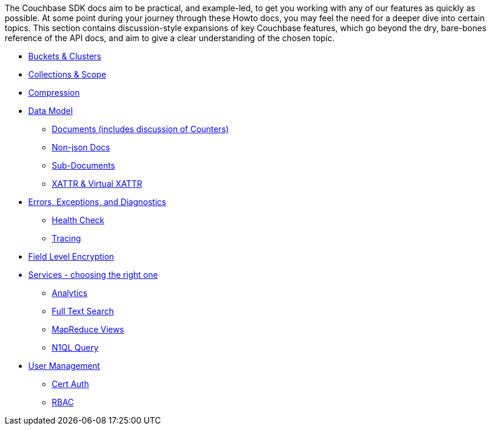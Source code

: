 
// tag::concepts[]
The Couchbase SDK docs aim to be practical, and example-led, to get you working with any of our features as quickly as possible.
At some point during your journey through these Howto docs, you may feel the need for a deeper dive into certain topics.
This section contains discussion-style expansions of key Couchbase features, which go beyond the dry, bare-bones reference of the API docs, and aim to give a clear understanding of the chosen topic.

* xref:buckets-and-clusters.adoc[Buckets & Clusters]
* xref:collections.adoc[Collections & Scope]
* xref:compression.adoc[Compression]
* xref:data-model.adoc[Data Model]
** xref:documents.adoc[Documents (includes discussion of Counters)]
** xref:nonjson.adoc[Non-json Docs]
** xref:subdocument-operations.adoc[Sub-Documents]
** xref:xattr.adoc[XATTR & Virtual XATTR]
* xref:errors.adoc[Errors, Exceptions, and Diagnostics]
** xref:health-check.adoc[Health Check]
** xref:response-time-observability.adoc[Tracing]
// * xref:durability.adoc[Failure Considerations (Durability / Synchronous Replication/Brief Transactions Note)]
* xref:encryption.adoc[Field Level Encryption]
* xref:http-services.adoc[Services - choosing the right one]
** xref:analytics-for-sdk-users.adoc[Analytics]
** xref:full-text-search-overview.adoc[Full Text Search]
** xref:understanding-views.adoc[MapReduce Views]
** xref:n1ql-query.adoc[N1QL Query]
* xref:sdk-user-management-overview.adoc[User Management]
** xref:certificate-based-authentication.adoc[Cert Auth]
** xref:rbac.adoc[RBAC]
// end::concepts[]
